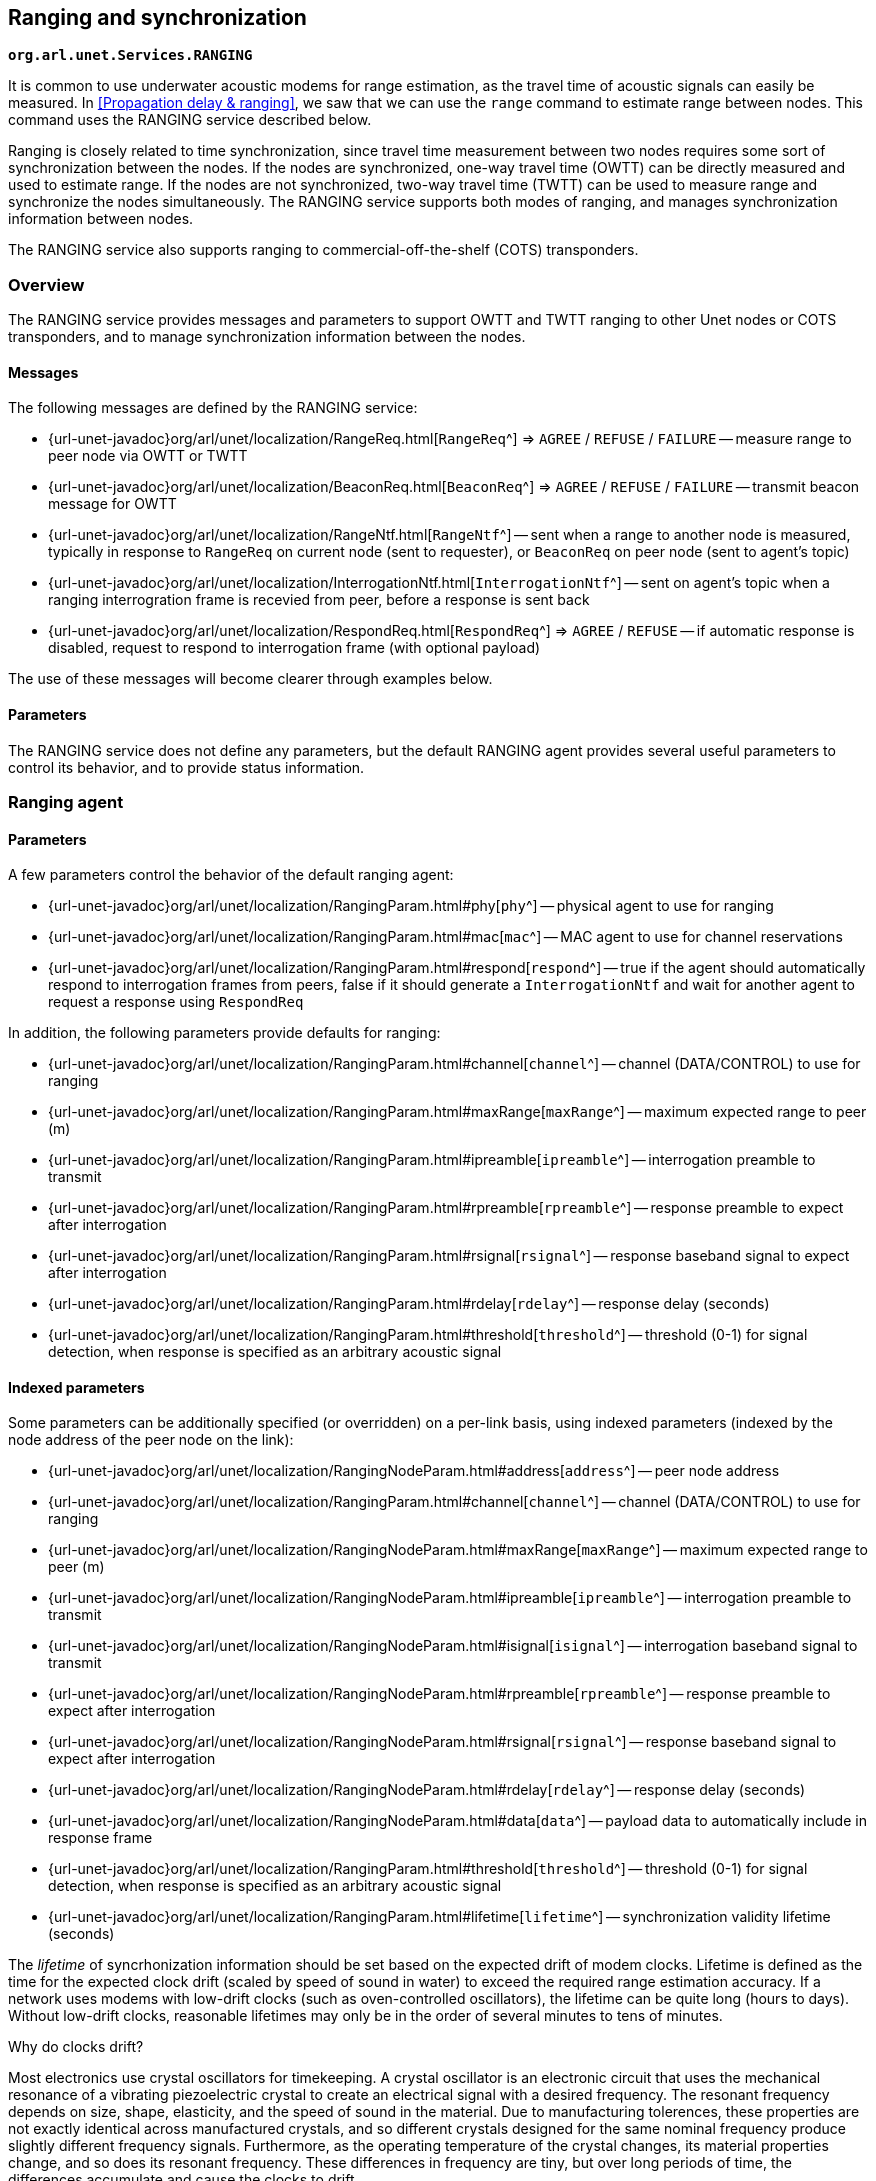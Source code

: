 == Ranging and synchronization

`*org.arl.unet.Services.RANGING*`

It is common to use underwater acoustic modems for range estimation, as the travel time of acoustic signals can easily be measured. In <<Propagation delay & ranging>>, we saw that we can use the `range` command to estimate range between nodes. This command uses the RANGING service described below.

Ranging is closely related to time synchronization, since travel time measurement between two nodes requires some sort of synchronization between the nodes. If the nodes are synchronized, one-way travel time (OWTT) can be directly measured and used to estimate range. If the nodes are not synchronized, two-way travel time (TWTT) can be used to measure range and synchronize the nodes simultaneously. The RANGING service supports both modes of ranging, and manages synchronization information between nodes.

The RANGING service also supports ranging to commercial-off-the-shelf (COTS) transponders.

=== Overview

The RANGING service provides messages and parameters to support OWTT and TWTT ranging to other Unet nodes or COTS transponders, and to manage synchronization information between the nodes.

==== Messages

The following messages are defined by the RANGING service:

* {url-unet-javadoc}org/arl/unet/localization/RangeReq.html[`RangeReq`^] => `AGREE` / `REFUSE` / `FAILURE` -- measure range to peer node via OWTT or TWTT
* {url-unet-javadoc}org/arl/unet/localization/BeaconReq.html[`BeaconReq`^] => `AGREE` / `REFUSE` / `FAILURE` -- transmit beacon message for OWTT
* {url-unet-javadoc}org/arl/unet/localization/RangeNtf.html[`RangeNtf`^] -- sent when a range to another node is measured, typically in response to `RangeReq` on current node (sent to requester), or `BeaconReq` on peer node (sent to agent's topic)
* {url-unet-javadoc}org/arl/unet/localization/InterrogationNtf.html[`InterrogationNtf`^] -- sent on agent's topic when a ranging interrogration frame is recevied from peer, before a response is sent back
* {url-unet-javadoc}org/arl/unet/localization/RespondReq.html[`RespondReq`^] => `AGREE` / `REFUSE` -- if automatic response is disabled, request to respond to interrogation frame (with optional payload)

The use of these messages will become clearer through examples below.

==== Parameters

The RANGING service does not define any parameters, but the default RANGING agent provides several useful parameters to control its behavior, and to provide status information.

=== Ranging agent

==== Parameters

A few parameters control the behavior of the default ranging agent:

* {url-unet-javadoc}org/arl/unet/localization/RangingParam.html#phy[`phy`^] -- physical agent to use for ranging
* {url-unet-javadoc}org/arl/unet/localization/RangingParam.html#mac[`mac`^] -- MAC agent to use for channel reservations
* {url-unet-javadoc}org/arl/unet/localization/RangingParam.html#respond[`respond`^] -- true if the agent should automatically respond to interrogation frames from peers, false if it should generate a `InterrogationNtf` and wait for another agent to request a response using `RespondReq`

In addition, the following parameters provide defaults for ranging:

* {url-unet-javadoc}org/arl/unet/localization/RangingParam.html#channel[`channel`^] -- channel (DATA/CONTROL) to use for ranging
* {url-unet-javadoc}org/arl/unet/localization/RangingParam.html#maxRange[`maxRange`^] -- maximum expected range to peer (m)
* {url-unet-javadoc}org/arl/unet/localization/RangingParam.html#ipreamble[`ipreamble`^] -- interrogation preamble to transmit
* {url-unet-javadoc}org/arl/unet/localization/RangingParam.html#rpreamble[`rpreamble`^] -- response preamble to expect after interrogation
* {url-unet-javadoc}org/arl/unet/localization/RangingParam.html#rsignal[`rsignal`^] -- response baseband signal to expect after interrogation
* {url-unet-javadoc}org/arl/unet/localization/RangingParam.html#rdelay[`rdelay`^] -- response delay (seconds)
* {url-unet-javadoc}org/arl/unet/localization/RangingParam.html#threshold[`threshold`^] -- threshold (0-1) for signal detection, when response is specified as an arbitrary acoustic signal

==== Indexed parameters

Some parameters can be additionally specified (or overridden) on a per-link basis, using indexed parameters (indexed by the node address of the peer node on the link):

* {url-unet-javadoc}org/arl/unet/localization/RangingNodeParam.html#address[`address`^] -- peer node address
* {url-unet-javadoc}org/arl/unet/localization/RangingParam.html#channel[`channel`^] -- channel (DATA/CONTROL) to use for ranging
* {url-unet-javadoc}org/arl/unet/localization/RangingNodeParam.html#maxRange[`maxRange`^] -- maximum expected range to peer (m)
* {url-unet-javadoc}org/arl/unet/localization/RangingNodeParam.html#ipreamble[`ipreamble`^] -- interrogation preamble to transmit
* {url-unet-javadoc}org/arl/unet/localization/RangingNodeParam.html#isignal[`isignal`^] -- interrogation baseband signal to transmit
* {url-unet-javadoc}org/arl/unet/localization/RangingNodeParam.html#rpreamble[`rpreamble`^] -- response preamble to expect after interrogation
* {url-unet-javadoc}org/arl/unet/localization/RangingNodeParam.html#rsignal[`rsignal`^] -- response baseband signal to expect after interrogation
* {url-unet-javadoc}org/arl/unet/localization/RangingNodeParam.html#rdelay[`rdelay`^] -- response delay (seconds)
* {url-unet-javadoc}org/arl/unet/localization/RangingNodeParam.html#data[`data`^] -- payload data to automatically include in response frame
* {url-unet-javadoc}org/arl/unet/localization/RangingParam.html#threshold[`threshold`^] -- threshold (0-1) for signal detection, when response is specified as an arbitrary acoustic signal
* {url-unet-javadoc}org/arl/unet/localization/RangingParam.html#lifetime[`lifetime`^] -- synchronization validity lifetime (seconds)

The _lifetime_ of syncrhonization information should be set based on the expected drift of modem clocks. Lifetime is defined as the time for the expected clock drift (scaled by speed of sound in water) to exceed the required range estimation accuracy. If a network uses modems with low-drift clocks (such as oven-controlled oscillators), the lifetime can be quite long (hours to days). Without low-drift clocks, reasonable lifetimes may only be in the order of several minutes to tens of minutes.

.Why do clocks drift?
****
Most electronics use crystal oscillators for timekeeping. A crystal oscillator is an electronic circuit that uses the mechanical resonance of a vibrating piezoelectric crystal to create an electrical signal with a desired frequency. The resonant frequency depends on size, shape, elasticity, and the speed of sound in the material. Due to manufacturing tolerences, these properties are not exactly identical across manufactured crystals, and so different crystals designed for the same nominal frequency produce slightly different frequency signals. Furthermore, as the operating temperature of the crystal changes, its material properties change, and so does its resonant frequency. These differences in frequency are tiny, but over long periods of time, the differences accumulate and cause the clocks to drift.

For applications where drift is undesirable, temperature-compensated crystal oscillators (TCXO) or oven-controlled crystal oscillators (OCXO) may be used. TCXOs try to adjust their oscillation frequency electronically, to compensate for temperature changes. OCXOs, on the other hand, try to maintain a constant temperature with a mini-oven around the crystal. For very sensitive applications, atomic clocks may be used for even lower drift. But given long enough time, even the most precise of these oscillators will accumulate tiny errors and the clocks will eventually drift!
****

A few more read-only per-link parameters provide synchronization information about the link, when available:

* {url-unet-javadoc}org/arl/unet/localization/RangingParam.html#sync[`sync`^] -- availability of synchronization information on link
* {url-unet-javadoc}org/arl/unet/localization/RangingParam.html#lastSync[`lastSync`^] -- time of last synchronization (epoch milliseconds)
* {url-unet-javadoc}org/arl/unet/localization/RangingParam.html#offset[`offset`^] -- clock offset between current node and peer node (microseconds)

=== Examples

In order to understand how the RANGING service provides OWTT and TWTT ranging, it is instructive to try a few examples using the Netiquette 3-node network simulation (`bin/unet samples/netq-network.groovy`). Start the simulation, and connect to node A:

[source]
----
> agentsForService(org.arl.unet.Services.RANGING)  //<1>
[ranging]
> ranging
« Range estimator »

Provides time synchronization and range estimation services.

[org.arl.unet.localization.RangingParam]
  channel = 2                                      //<2>
  ipreamble = 0
  mac = mac
  maxRange = 3000.0
  phy = phy
  rdelay = 1.95
  respond = true
  rpreamble = 0
  rsignal = []
  threshold = 0.3

> range host('B')                                  //<3>
371.09
> ranging << new RangeReq(to: host('B'))           //<4>
AGREE
ranging >> RangeNtf:INFORM[from:232 to:31 range:371.08856 offset:-1523892589 rxTime:1860655032]
> ntf.range
371.09
----
<1> We see that the `ranging` agent provides the RANGING service on the node.
<2> The DATA channel (channel 2) is being used for ranging.
<3> The `range` command provides us the range to node B of about 371 m.
<4> The `range` command is implemented by sending a `RangeReq` to the `ranging` agent. We directly send that message. As expected, it leads to a `RangeNtf` message that gives us the same range estimate as the `range` command. The `RangeNtf` also provides us time synchronization information between the nodes (as time difference between the nodes, or `offset`, in microseconds).

==== Two-way travel time ranging

The range measurement above used TWTT ranging. While node B participated in the range measurement by responding to node A's request for a two-way frame exchange, this is all done quietly and we see nothing on node B's shell. To see what is happening on both nodes, subscribe to the `phy` and `ranging` agent's topics on both nodes. Then repeat the `RangeReq` on node A:

.Node A:
[source]
----
> subscribe phy
> subscribe ranging
> ranging << new RangeReq(to: host('B'))
AGREE
phy >> TxFrameStartNtf:INFORM[type:DATA txTime:2048652195 txDuration:700]
phy >> RxFrameStartNtf:INFORM[type:DATA rxTime:2051086032]
phy >> RxFrameNtf:INFORM[type:DATA from:31 to:232 protocol:1 rxTime:2051086032 txTime:526951606 (7 bytes)]
ranging >> RangeNtf:INFORM[from:232 to:31 range:371.08856 offset:-1523892589 rxTime:2051086032]
----

We see that node A transmitted a DATA frame. It then received a timestamped DATA frame back from node B. The timing information in both frames was used to compute the range and time offset between the nodes. This was sent back to us as a `RangeNtf`. This is the frame exchange that implements TWTT ranging.

If we look at node B's shell at the same time:

.Node B:
[source]
----
> subscribe phy
> subscribe ranging
phy >> RxFrameStartNtf:INFORM[type:DATA rxTime:525001443]
phy >> RxFrameNtf:INFORM[type:DATA from:232 to:31 protocol:1 rxTime:525001443 (1 byte)]
ranging >> InterrogationNtf:INFORM[type:DATA from:232 to:31 rxTime:525001443 responded:true]
phy >> TxFrameStartNtf:INFORM[type:DATA txTime:526951606 txDuration:700]
----

We see that node B received a DATA frame and responded back with a DATA frame. It generated a `InterrogationNtf` with `responded` set to `true` to indicate that it received an interrogation and responded to it. This is because `ranging.respond = true`, as seen above. If `ranging.respond` was set to `false`, the agent would have simply generated the `InterrogationNtf` without responding. This allows another agent to study the intorrogation, and optionally send back payload data as part of the response, using the `RespondReq` message.

==== Synchronization

We can ask node A for the synchronization information it has gathered from previous ranging exchanges:

.Node A:
[source]
----
> ranging[host('B')]
« RANGING »

[org.arl.unet.localization.RangingNodeParam]
  address ⤇ 31
  channel = 2
  data = []
  ipreamble = 0
  isignal = []
  lastSync ⤇ 1586070856974
  lifetime = 0
  maxRange = 3000.0
  offset = -1523892589
  rdelay = 1.95
  rpreamble = 0
  rsignal = []
  sync ⤇ false
  threshold = 0.3
----

We see that it has stored the time offset to node B, along with the information on when the synchronization information was last updated. However, you'll find that the `sync` flag is `false`, since the `lifetime` parameter was set to 0, and hence the synchronization is considered expired. If you ask for synchronization information on node B, you'll find that it does not have any:

.Node B:
[source]
----
> ranging[host('A')]
« RANGING »

[org.arl.unet.localization.RangingNodeParam]
  address ⤇ 232
  channel = 2
  data = []
  ipreamble = 0
  isignal = []
  lastSync ⤇ 0
  lifetime = 0
  maxRange = 3000.0
  offset = 0
  rdelay = 1.95
  rpreamble = 0
  rsignal = []
  sync ⤇ false
  threshold = 0.3
----

Without synchronization information, OWTT ranging cannot be performed.

If we have low-drift clocks on all our nodes, we can set the `lifetime` parameter for all the links to a larger value. Let's do that on node A for link A-B. Also unsubscribe from `phy` to avoid too much clutter:

.Nodes A:
[source]
----
> ranging[host('B')].lifetime = 3600
3600
> unsubscribe phy
----

Now check the synchronization information for link A-B again:

.Node A:
[source]
----
> ranging[host('B')]
« RANGING »

[org.arl.unet.localization.RangingNodeParam]
  address ⤇ 31
  channel = 2
  data = []
  ipreamble = 0
  isignal = []
  lastSync ⤇ 1586070856974
  lifetime = 0
  maxRange = 3000.0
  offset = -1523892589
  rdelay = 1.95
  rpreamble = 0
  rsignal = []
  sync ⤇ true            //<1>
  threshold = 0.3
----
<1> We see that `sync` is now true, indicating that we have valid synchronization information on this link.

==== One-way travel time ranging

Now, let's transmit a ranging beacon from node B:

.Node B
[source]
----
> beacon      // equivalent to: ranging << new BeaconReq()
AGREE
----

On node A, we see `RangeNtf` from the OWTT ranging:

.Node A
[source]
----
ranging >> RangeNtf:INFORM[from:232 to:31 range:371.08856 rxTime:1039174911]
----

TIP: Any timestamped frame transmission from node B will generate `RangeNtf` on node A now. This can be used to piggyback data (e.g. 42) along with the beacon: `phy << new TxFrameReq(timestamped: true, data: [42])`. This will generate a `RxFrameNtf`
on node A, if you subscribe to `phy`, in addition to the `RangeNtf` messages. This works with both CONTROL and DATA frames.

==== Ranging to COTS transponders

The ranging agent provides a lot of flexibility for configuration. To see the power of this, let's consider a scenario in which we want to use a UnetStack-based modem to measure range to a COTS transponder that is configured to respond to a 22 kHz 2 ms long pulse with a 30 kHz 2 ms pulse, after a delay of 30 ms.

TIP: The example below is meant to run on a UnetStack-based modem. If you don't have one, you can still try out the example on Unet audio and hear the interrogation pulse. However, because the default operating band of Unet audio SDOAM is 6-18 kHz, you'll need to pick interrogation and response frequencies in this band. Also, you may want to make the interrogation pulse longer (say 200 ms), so you can hear it when you try ranging with this in air.

First, we welcome the COTS transponder into our network as a Unet _guest_ node by assigning it a name and address. Let's call it node T with address `host('T') = 152`. On our modem node, we set up details of the link to the transponder:

[source]
----
> T = host('T')
152
> ranging[T].isignal = cw(22.kHz, 2.ms);
> ranging[T].rsignal = cw(30.kHz, 2.ms);
> ranging[T].rdelay = 30.ms;
> ranging
« RANGING »

[org.arl.unet.localization.RangingNodeParam]
  address ⤇ 152
  channel = 2
  data = []
  ipreamble = 0
  isignal = [0.0, -0.0, 0.8660254, -0.5, 0.5 ... 0.5, 0.8660254, 0.8660254, 0.5]
  lastSync ⤇ 0
  lifetime = 0
  maxRange = 3000.0
  offset = 0
  rdelay = 0.03
  rpreamble = 0
  rsignal = [0.0, 0.0, 6.123234E-17, 1.0, -1 ... 6022E-15, -3.1847007E-15, -1.0]
  sync ⤇ false
  threshold = 0.3
----

Now, we are all setup. To range to the transponder, all we need to do is:

[source]
----
> range T
235.7
----

Assuming you have the UnetStack-based modem in the water, along with the COTS transponder, you'll get a range estimate back after just a short delay.

We have hardly scratched the surface of what the RANGING service and the ranging agent is capable of. There's a lot you can do with it!

TIP: For an example of how to build a simple long-baseline (LBL) navigation system with multiple nodes connected over wormholes amd ranging to a mobile node, see  <<Wormholes>>.
